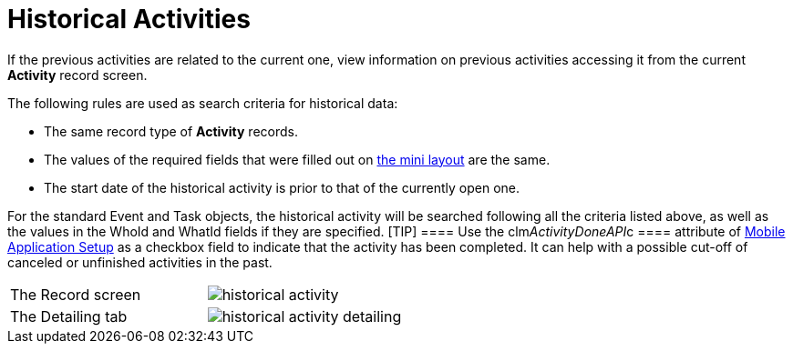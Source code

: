 = Historical Activities

If the previous activities are related to the current one, view
information on previous activities accessing it from the current
*Activity* record screen.



The following rules are used as search criteria for historical data:

* The same record type of *Activity* records.
* The values of the required fields that were filled out on
xref:mobile-mini-layout-settings[the mini layout] are the same.
* The start date of the historical activity is prior to that of the
currently open one.

For the
standard [.object]#Event# and [.object]#Task# objects,
the historical activity will be searched following all the criteria
listed above, as well as the values in
the [.apiobject]#WhoId# and [.apiobject]#WhatId# fields
if they are specified. [TIP] ==== Use the
[.apiobject]#clm__ActivityDoneAPI__c ==== attribute of
xref:mobile-application-setup[Mobile Application Setup] as a
checkbox field to indicate that the activity has been completed. It can
help with a possible cut-off of canceled or unfinished activities in the
past.#

[cols=",",]
|===
|The Record screen
|image:historical-activity.png[]

|The Detailing tab
|image:historical-activity-detailing.png[]
|===
